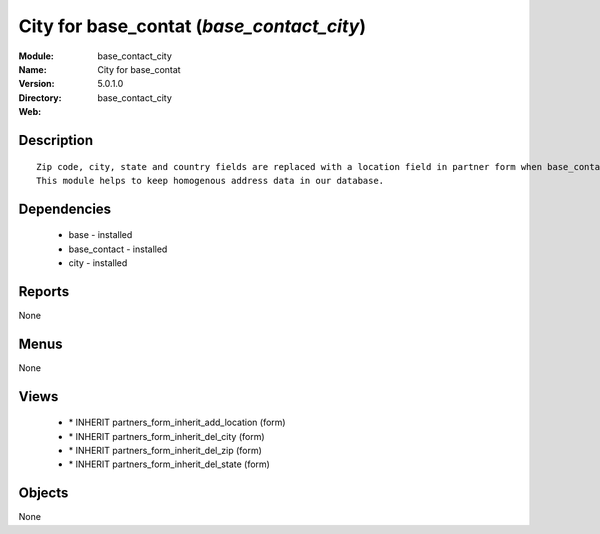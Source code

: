 
City for base_contat (*base_contact_city*)
==========================================
:Module: base_contact_city
:Name: City for base_contat
:Version: 5.0.1.0
:Directory: base_contact_city
:Web: 

Description
-----------

::

  Zip code, city, state and country fields are replaced with a location field in partner form when base_contact module is installed.
  This module helps to keep homogenous address data in our database.

Dependencies
------------

 * base - installed
 * base_contact - installed
 * city - installed

Reports
-------

None


Menus
-------


None


Views
-----

 * \* INHERIT partners_form_inherit_add_location (form)
 * \* INHERIT partners_form_inherit_del_city (form)
 * \* INHERIT partners_form_inherit_del_zip (form)
 * \* INHERIT partners_form_inherit_del_state (form)


Objects
-------

None
